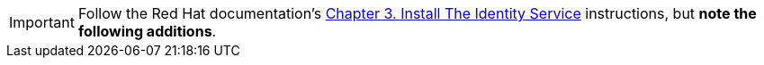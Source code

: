 [IMPORTANT]
Follow the Red Hat documentation's
https://access.redhat.com/documentation/en/red-hat-enterprise-linux-openstack-platform/7/installation-reference/chapter-3-install-the-identity-service[Chapter 3. Install The Identity Service]
instructions, but *note the following additions*.


